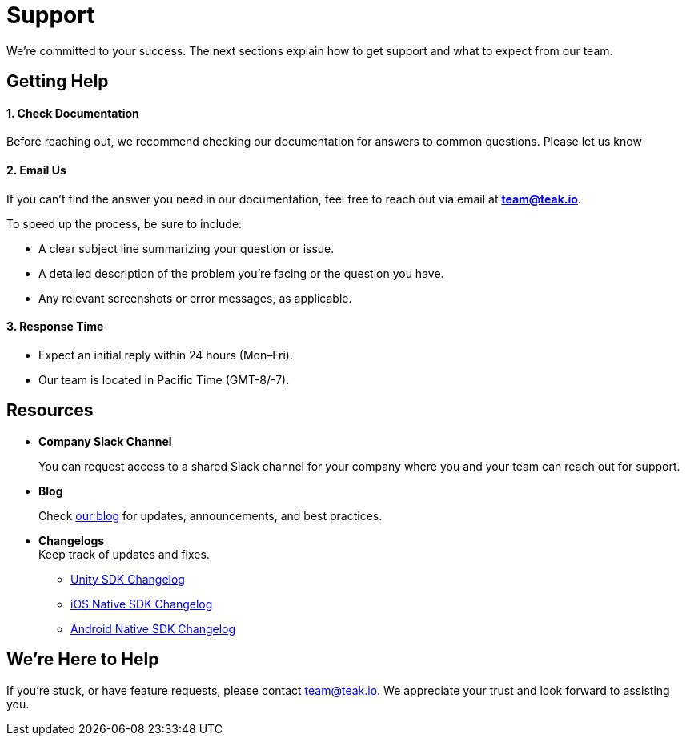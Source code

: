= Support
:!page-pagination:

We’re committed to your success. The next sections explain how to get support and what to expect from our team.

== Getting Help

==== 1. *Check Documentation*

Before reaching out, we recommend checking our documentation for answers to common questions. Please let us know

==== 2. *Email Us*

If you can’t find the answer you need in our documentation, feel free to reach out via email at mailto:team@teak.io[**team@teak.io**].

To speed up the process, be sure to include:

* A clear subject line summarizing your question or issue.
* A detailed description of the problem you’re facing or the question you have.
* Any relevant screenshots or error messages, as applicable.

==== 3. *Response Time*

* Expect an initial reply within 24 hours (Mon–Fri).
* Our team is located in Pacific Time (GMT-8/-7).

== Resources

* *Company Slack Channel*
+
You can request access to a shared Slack channel for your company where you and your team can reach out for support.

* *Blog*
+
Check https://teak.io/blog/[our blog] for updates, announcements, and best practices.

* *Changelogs* +
Keep track of updates and fixes.

** xref:unity:changelog:page$changelog.adoc[Unity SDK Changelog]
** xref:ios:changelog:page$changelog.adoc[iOS Native SDK Changelog]
** xref:android:changelog:page$changelog.adoc[Android Native SDK Changelog]

== We’re Here to Help

If you’re stuck, or have feature requests, please contact mailto:team@teak.io[team@teak.io]. We appreciate your trust and look forward to assisting you.
